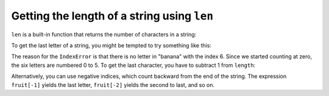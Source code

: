 Getting the length of a string using ``len``
----------------------------------------------
.. index::
    pair: Function; Len
    single: IndexError
    pair: Index; Negative


``len`` is a built-in function that returns the number of
characters in a string:

.. activecode:: string-fruit
   :caption: finding the length of a string

   fruit = "banana"
   print(len(fruit))

.. mchoice:: str-len-mc-street
   :practice: T
   :answer_a: 13
   :answer_b: 15
   :answer_c: 10
   :correct: b
   :feedback_a: Don't forget to include the spaces in the count.
   :feedback_b: The len function returns the number of elements in the string including spaces.
   :feedback_c: This would be true if the len function only returned the number of alphabetic characters, but it includes all including spaces.


   What is printed by the following statements?

   ::

     street = "125 Main Street"
     print(len(street))


To get the last letter of a string, you might be tempted to try
something like this:

.. activecode:: string-last
   :caption: trying to access the last character of a string

   fruit = "banana"
   length = len(fruit)
   last = fruit[length]

The reason for the ``IndexError`` is that there is no letter in
"banana" with the index 6. Since we started counting at
zero, the six letters are numbered 0 to 5. To get the last character,
you have to subtract 1 from ``length``:

.. activecode:: string-len
   :caption: accessing the last character of a string

   fruit = 'banana'
   length = len(fruit)
   last = fruit[length-1]
   print(last)


Alternatively, you can use negative indices, which count backward from
the end of the string. The expression ``fruit[-1]`` yields the
last letter, ``fruit[-2]`` yields the second to last, and so
on.

.. mchoice:: str-len-mc-apple
   :practice: T
   :answer_a: l
   :answer_b: p
   :answer_c: a
   :answer_d: Error, len(s) is 12 and there is no index 12.
   :correct: b
   :feedback_a: Take a look at the index calculation again, len(s)-5.
   :feedback_b: Yes, len(s) is 12 and 12-5 is 7.  Use 7 as index and remember to start counting with 0.
   :feedback_c: a is at index 6
   :feedback_d: You subtract 5 before using the index operator so it will work.


   What is printed by the following statements?

   .. code-block:: python

      s = "green apples"
      print(s[len(s)-5])


.. mchoice:: str-len-mc-rocks
   :practice: T
   :answer_a: c
   :answer_b: k
   :answer_c: s
   :answer_d: Error, negative indices are illegal.
   :correct: a
   :feedback_a: Yes, 3 characters from the end.
   :feedback_b: Count backward 3 characters.
   :feedback_c: When expressed with a negative index the last character s is at index -1.
   :feedback_d: Python does use negative indices to count backward from the end.


   What is printed by the following statements?

   .. code-block:: python

      s = "python rocks"
      print(s[-3])

